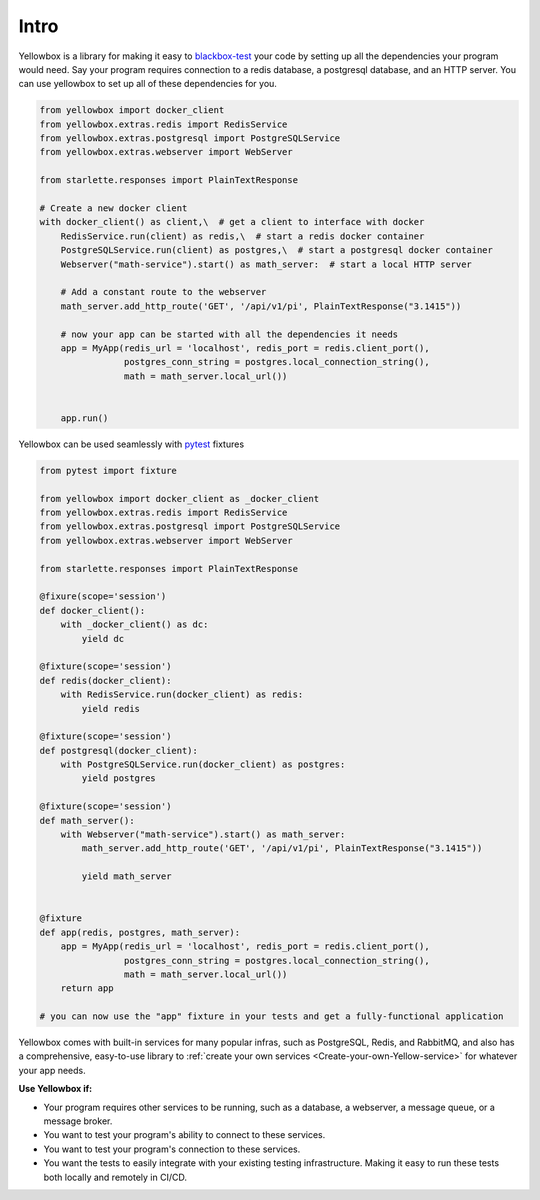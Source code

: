 Intro
-----------

Yellowbox is a library for making it easy to `blackbox-test <https://en.wikipedia.org/wiki/Black-box_testing>`_ your
code by setting up all the dependencies your program would need. Say your program requires connection to a redis
database, a postgresql database, and an HTTP server. You can use yellowbox to set up all of these dependencies for you.

.. code-block::

    from yellowbox import docker_client
    from yellowbox.extras.redis import RedisService
    from yellowbox.extras.postgresql import PostgreSQLService
    from yellowbox.extras.webserver import WebServer

    from starlette.responses import PlainTextResponse

    # Create a new docker client
    with docker_client() as client,\  # get a client to interface with docker
        RedisService.run(client) as redis,\  # start a redis docker container
        PostgreSQLService.run(client) as postgres,\  # start a postgresql docker container
        Webserver("math-service").start() as math_server:  # start a local HTTP server

        # Add a constant route to the webserver
        math_server.add_http_route('GET', '/api/v1/pi', PlainTextResponse("3.1415"))

        # now your app can be started with all the dependencies it needs
        app = MyApp(redis_url = 'localhost', redis_port = redis.client_port(),
                    postgres_conn_string = postgres.local_connection_string(),
                    math = math_server.local_url())


        app.run()

Yellowbox can be used seamlessly with `pytest <https://docs.pytest.org/>`_ fixtures

.. code-block::

    from pytest import fixture

    from yellowbox import docker_client as _docker_client
    from yellowbox.extras.redis import RedisService
    from yellowbox.extras.postgresql import PostgreSQLService
    from yellowbox.extras.webserver import WebServer

    from starlette.responses import PlainTextResponse

    @fixure(scope='session')
    def docker_client():
        with _docker_client() as dc:
            yield dc

    @fixture(scope='session')
    def redis(docker_client):
        with RedisService.run(docker_client) as redis:
            yield redis

    @fixture(scope='session')
    def postgresql(docker_client):
        with PostgreSQLService.run(docker_client) as postgres:
            yield postgres

    @fixture(scope='session')
    def math_server():
        with Webserver("math-service").start() as math_server:
            math_server.add_http_route('GET', '/api/v1/pi', PlainTextResponse("3.1415"))

            yield math_server


    @fixture
    def app(redis, postgres, math_server):
        app = MyApp(redis_url = 'localhost', redis_port = redis.client_port(),
                    postgres_conn_string = postgres.local_connection_string(),
                    math = math_server.local_url())
        return app

    # you can now use the "app" fixture in your tests and get a fully-functional application

Yellowbox comes with built-in services for many popular infras, such as PostgreSQL, Redis, and RabbitMQ, and also has a
comprehensive, easy-to-use library to :ref:`create your own services <Create-your-own-Yellow-service>` for
whatever your app needs.

**Use Yellowbox if:**

* Your program requires other services to be running, such as a database, a webserver, a message queue, or a message
  broker.
* You want to test your program's ability to connect to these services.
* You want to test your program's connection to these services.
* You want the tests to easily integrate with your existing testing infrastructure. Making it easy to run these tests
  both locally and remotely in CI/CD.
